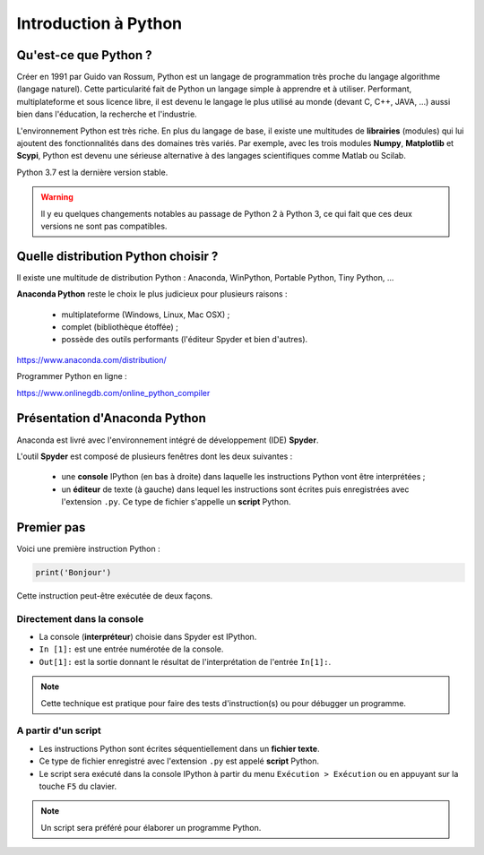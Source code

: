 =====================
Introduction à Python
=====================

Qu'est-ce que Python ?
======================

Créer en 1991 par Guido van Rossum, Python est un langage de programmation très proche du langage algorithme (langage naturel). Cette particularité fait de Python un langage simple à apprendre et à utiliser. Performant, multiplateforme et sous licence libre, il est devenu le langage le plus utilisé au monde (devant C, C++, JAVA, ...) aussi bien dans l'éducation, la recherche et l'industrie.

L'environnement Python est très riche. En plus du langage de base, il existe une multitudes de **librairies** (modules) qui lui ajoutent des fonctionnalités dans des domaines très variés. Par exemple, avec les trois modules **Numpy**, **Matplotlib** et **Scypi**, Python est devenu une sérieuse alternative à des langages scientifiques comme Matlab ou Scilab.

Python 3.7 est la dernière version stable.

.. warning::
    Il y eu quelques changements notables au passage de Python 2 à Python 3, ce qui fait que ces deux versions ne sont pas compatibles.



Quelle distribution Python choisir ?
====================================

Il existe une multitude de distribution Python : Anaconda, WinPython, Portable Python, Tiny Python, ...





**Anaconda Python** reste le choix le plus judicieux pour plusieurs raisons :

    * multiplateforme (Windows, Linux, Mac OSX) ;
    * complet (bibliothèque étoffée) ;
    * possède des outils performants (l'éditeur Spyder et bien d'autres).



.. image:: images/anaconda_logo-1024x512.png
   :width: 1024 px
   :height: 512px
   :scale: 30 %
   :alt: alternate text
   :align: center

`<https://www.anaconda.com/distribution/>`_

Programmer Python en ligne :

https://www.onlinegdb.com/online_python_compiler

Présentation d'Anaconda Python
==============================

Anaconda est livré avec l'environnement intégré de développement (IDE) **Spyder**.


.. image:: images/spyder_fenetre.png
   :width: 1067 px
   :height: 812px
   :scale:  60 %
   :alt: alternate text
   :align: center

L'outil **Spyder** est composé de plusieurs fenêtres dont les deux suivantes :

   * une **console** IPython (en bas à droite) dans laquelle les instructions Python vont être interprétées ;
   * un **éditeur** de texte (à gauche) dans lequel les instructions sont écrites puis enregistrées avec l'extension ``.py``. Ce type de fichier s'appelle un **script** Python.



Premier pas
===========

.. Un programme Python est une suite d'instructions écrites dans une syntaxe qui lui est propre.

Voici une première instruction Python :

.. code:: python

   print('Bonjour')


Cette instruction peut-être exécutée de deux façons.



Directement dans la console
---------------------------

.. image:: images/spyder_fenetre_console.png
   :width:  467 px
   :height: 284 px
   :scale:  100 %
   :alt: alternate text
   :align: center

* La console (**interpréteur**) choisie dans Spyder est IPython.

* ``In [1]:`` est une entrée numérotée  de la console.

* ``Out[1]:`` est la sortie donnant le résultat de l'interprétation de l'entrée ``In[1]:``.

.. note::
   Cette technique est pratique pour faire des tests d'instruction(s) ou pour débugger un programme.


A partir d'un script
--------------------



.. image:: images/spyder_fenetre_editeur.png
   :width:  492 px
   :height: 263 px
   :scale:  100 %
   :alt: alternate text
   :align: center

* Les instructions Python sont écrites séquentiellement dans un **fichier texte**.
* Ce type  de fichier enregistré avec l'extension ``.py`` est appelé **script** Python.
* Le script sera exécuté dans la console IPython à partir du menu ``Exécution > Exécution`` ou en appuyant sur la touche ``F5`` du clavier.

.. note::
   Un script sera préféré pour élaborer un programme Python.









